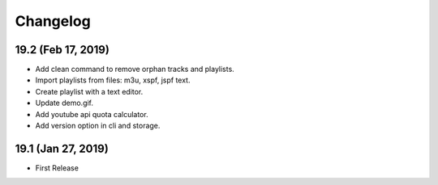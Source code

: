 Changelog
=========

19.2 (Feb 17, 2019)
-------------------
- Add clean command to remove orphan tracks and playlists.
- Import playlists from files: m3u, xspf, jspf text.
- Create playlist with a text editor.
- Update demo.gif.
- Add youtube api quota calculator.
- Add version option in cli and storage.


19.1 (Jan 27, 2019)
-------------------
- First Release
